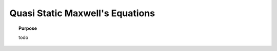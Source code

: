 .. _quasi_static_maxwell:

Quasi Static Maxwell's Equations
================================

.. topic:: Purpose

    todo





